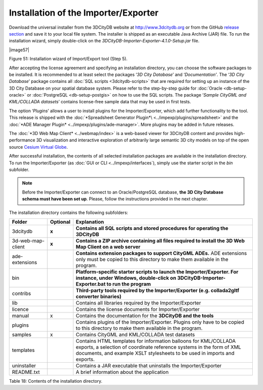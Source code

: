 Installation of the Importer/Exporter
-------------------------------------

Download the universal installer from the 3DCityDB website at
http://www.3dcitydb.org or from the GitHub
`release section <https://github.com/3dcitydb/importer-exporter/releases>`_
and save it to your local file system. The installer is shipped as an
executable Java Archive (JAR) file. To run the installation wizard,
simply double-click on the *3DCityDB-Importer-Exporter-4.1.0-Setup.jar*
file.

|image57|

Figure 51: Installation wizard of Import/Export tool (Step 5).

After accepting the license agreement and specifying an installation
directory, you can choose the software packages to be installed. It is
recommended to at least select the packages ‘\ *3D City Database*\ ’ and
‘\ *Documentation’*. The ‘\ *3D City Database*\ ’ package contains all
:doc:`SQL scripts <3dcitydb-scripts>` that are required for setting
up an instance of the 3D City Database on your spatial database system.
Please refer to the step-by-step guide for :doc:`Oracle <db-setup-oracle>`
or :doc:`PostgreSQL <db-setup-postgis>` on how to use the SQL scripts.
The package ‘\ *Sample CityGML and KML/COLLADA datasets*\ ’ contains
license-free sample data that may be used in first tests.

The option ‘\ *Plugins*\ ’ allows a user to install plugins for the
Importer/Exporter, which add further functionality to the tool. This
release is shipped with the
:doc:`*Spreadsheet Generator Plugin*\ <../impexp/plugins/spreadsheet>`
and the
:doc:`*ADE Manager Plugin* <../impexp/plugins/ade-manager>`.
More plugins may be added in future releases.

The :doc:`*3D Web Map Client* <../webmap/index>` is a web-based
viewer for 3DCityDB content and provides high-performance 3D visualization
and interactive exploration of arbitrarily large semantic 3D city models
on top of the open source `Cesium Virtual Globe <https://cesiumjs.org/>`_.

After successful installation, the contents of all selected installation
packages are available in the installation directory. To run the
Importer/Exporter (as :doc:`GUI or CLI <../impexp/interfaces`), simply
use the starter script in the *bin* subfolder.

.. note::
   Before the Importer/Exporter can connect to an Oracle/PostgreSQL
   database, **the 3D City Database schema must have been set up**.
   Please, follow the instructions provided in the next chapter.

The installation directory contains the following subfolders:

================= ============ ==============================================================================================
**Folder**        **Optional** **Explanation**
3dcitydb          **x**        **Contains all SQL scripts and stored procedures for operating the 3DCityDB**
3d-web-map-client **x**        **Contains a ZIP archive containing all files required to install the 3D Web Map Client on a web server**
ade-extensions                 **Contains extension packages to support CityGML ADEs.** ADE extensions only must be copied to this directory to make them available in the program.
bin                            **Platform-specific starter scripts to launch the Importer/Exporter. For instance, under Windows, double-click on 3DCityDB-Importer-Exporter.bat to run the program**
contribs                       **Third-party tools required by the Importer/Exporter (e.g. collada2gltf converter binaries)**
lib                            Contains all libraries required by the Importer/Exporter
licence                        Contains the license documents for Importer/Exporter
manual            x            Contains the documentation for the **3DCityDB and the tools**
plugins                        Contains plugins of the Importer/Exporter. Plugins only have to be copied to this directory to make them available in the program.
samples           x            Contains CityGML and KML/COLLADA test datasets
templates                      Contains HTML templates for information balloons for KML/COLLADA exports, a selection of coordinate reference systems in the form of XML documents, and example XSLT stylesheets to be used in imports and exports.
uninstaller                    Contains a JAR executable that uninstalls the Importer/Exporter
README.txt                     A brief information about the application
================= ============ ==============================================================================================

Table 18: Contents of the installation directory.
